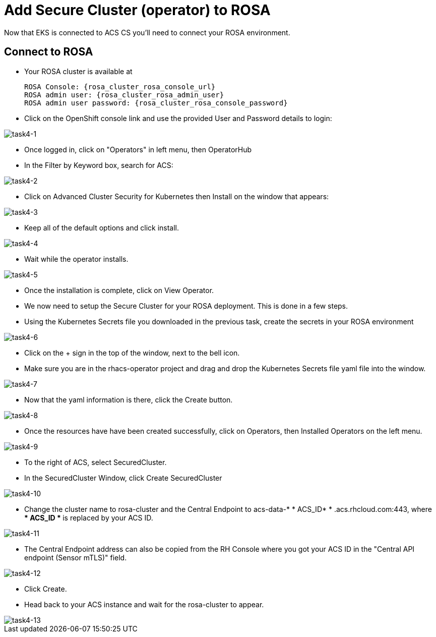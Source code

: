 = Add Secure Cluster (operator) to ROSA

Now that EKS is connected to ACS CS you'll need to connect your ROSA environment.

== Connect to ROSA

* Your ROSA cluster is available at

      ROSA Console: {rosa_cluster_rosa_console_url}
      ROSA admin user: {rosa_cluster_rosa_admin_user}
      ROSA admin user password: {rosa_cluster_rosa_console_password}

* Click on the OpenShift console link and use the provided User and Password details to login:

image::task4-1.png[task4-1]

* Once logged in, click on "Operators" in left menu, then OperatorHub
* In the Filter by Keyword box, search for ACS:

image::task4-2.png[task4-2]

* Click on Advanced Cluster Security for Kubernetes then Install on the window that appears:

image::task4-3.png[task4-3]

* Keep all of the default options and click install.

image::task4-4.png[task4-4]

* Wait while the operator installs.

image::task4-5.png[task4-5]

* Once the installation is complete, click on View Operator.

* We now need to setup the Secure Cluster for your ROSA deployment. This is done in a few steps.

* Using the Kubernetes Secrets file you downloaded in the previous task, create the secrets in your ROSA environment

image::task4-6.png[task4-6]

* Click on the + sign in the top of the window, next to the bell icon.
* Make sure you are in the rhacs-operator project and drag and drop the Kubernetes Secrets file yaml file into the window.

image::task4-7.png[task4-7]

* Now that the yaml information is there, click the Create button.

image::task4-8.png[task4-8]

* Once the resources have have been created successfully, click on Operators, then Installed Operators on the left menu.

image::task4-9.png[task4-9]

* To the right of ACS, select SecuredCluster.

* In the SecuredCluster Window, click Create SecuredCluster

image::task4-10.png[task4-10]

* Change the cluster name to rosa-cluster and the Central Endpoint to acs-data-* * ACS_ID* * .acs.rhcloud.com:443, where ** * ACS_ID * ** is replaced by your ACS ID.

image::task4-11.png[task4-11]

* The Central Endpoint address can also be copied from the RH Console where you got your ACS ID in the "Central API endpoint (Sensor mTLS)" field.

image::task4-12.png[task4-12]

* Click Create.

* Head back to your ACS instance and wait for the rosa-cluster to appear.

image::task4-13.png[task4-13]

